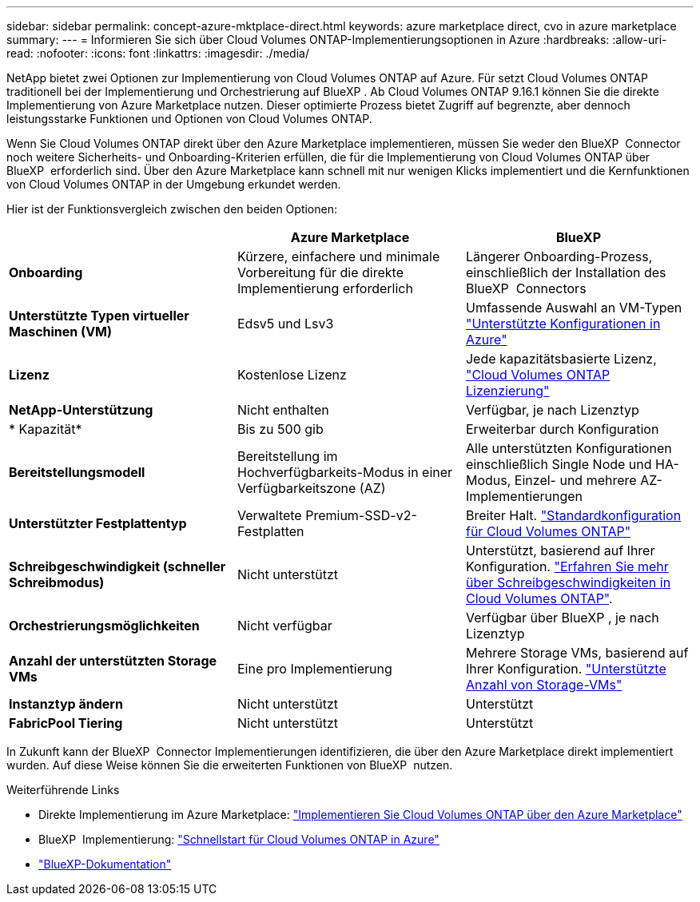 ---
sidebar: sidebar 
permalink: concept-azure-mktplace-direct.html 
keywords: azure marketplace direct, cvo in azure marketplace 
summary:  
---
= Informieren Sie sich über Cloud Volumes ONTAP-Implementierungsoptionen in Azure
:hardbreaks:
:allow-uri-read: 
:nofooter: 
:icons: font
:linkattrs: 
:imagesdir: ./media/


[role="lead"]
NetApp bietet zwei Optionen zur Implementierung von Cloud Volumes ONTAP auf Azure. Für setzt Cloud Volumes ONTAP traditionell bei der Implementierung und Orchestrierung auf BlueXP . Ab Cloud Volumes ONTAP 9.16.1 können Sie die direkte Implementierung von Azure Marketplace nutzen. Dieser optimierte Prozess bietet Zugriff auf begrenzte, aber dennoch leistungsstarke Funktionen und Optionen von Cloud Volumes ONTAP.

Wenn Sie Cloud Volumes ONTAP direkt über den Azure Marketplace implementieren, müssen Sie weder den BlueXP  Connector noch weitere Sicherheits- und Onboarding-Kriterien erfüllen, die für die Implementierung von Cloud Volumes ONTAP über BlueXP  erforderlich sind. Über den Azure Marketplace kann schnell mit nur wenigen Klicks implementiert und die Kernfunktionen von Cloud Volumes ONTAP in der Umgebung erkundet werden.

Hier ist der Funktionsvergleich zwischen den beiden Optionen:

[cols="3*"]
|===
|  | Azure Marketplace | BlueXP 


| *Onboarding* | Kürzere, einfachere und minimale Vorbereitung für die direkte Implementierung erforderlich | Längerer Onboarding-Prozess, einschließlich der Installation des BlueXP  Connectors 


| *Unterstützte Typen virtueller Maschinen (VM)* | Edsv5 und Lsv3 | Umfassende Auswahl an VM-Typen https://docs.netapp.com/us-en/cloud-volumes-ontap-relnotes/reference-configs-azure.html["Unterstützte Konfigurationen in Azure"^] 


| *Lizenz* | Kostenlose Lizenz | Jede kapazitätsbasierte Lizenz, link:concept-licensing.html["Cloud Volumes ONTAP Lizenzierung"] 


| *NetApp-Unterstützung* | Nicht enthalten | Verfügbar, je nach Lizenztyp 


| * Kapazität* | Bis zu 500 gib | Erweiterbar durch Konfiguration 


| *Bereitstellungsmodell* | Bereitstellung im Hochverfügbarkeits-Modus in einer Verfügbarkeitszone (AZ) | Alle unterstützten Konfigurationen einschließlich Single Node und HA-Modus, Einzel- und mehrere AZ-Implementierungen 


| *Unterstützter Festplattentyp* | Verwaltete Premium-SSD-v2-Festplatten | Breiter Halt. link:concept-storage.html#azure-storage["Standardkonfiguration für Cloud Volumes ONTAP"] 


| *Schreibgeschwindigkeit (schneller Schreibmodus)* | Nicht unterstützt | Unterstützt, basierend auf Ihrer Konfiguration. link:concept-write-speed.html["Erfahren Sie mehr über Schreibgeschwindigkeiten in Cloud Volumes ONTAP"]. 


| *Orchestrierungsmöglichkeiten* | Nicht verfügbar | Verfügbar über BlueXP , je nach Lizenztyp 


| *Anzahl der unterstützten Storage VMs* | Eine pro Implementierung | Mehrere Storage VMs, basierend auf Ihrer Konfiguration. link:task-managing-svms-azure.html#supported-number-of-storage-vms["Unterstützte Anzahl von Storage-VMs"] 


| *Instanztyp ändern* | Nicht unterstützt | Unterstützt 


| *FabricPool Tiering* | Nicht unterstützt | Unterstützt 
|===
In Zukunft kann der BlueXP  Connector Implementierungen identifizieren, die über den Azure Marketplace direkt implementiert wurden. Auf diese Weise können Sie die erweiterten Funktionen von BlueXP  nutzen.

.Weiterführende Links
* Direkte Implementierung im Azure Marketplace: link:task-deploy-cvo-azure-mktplc.html["Implementieren Sie Cloud Volumes ONTAP über den Azure Marketplace"]
* BlueXP  Implementierung: link:task-getting-started-azure.html["Schnellstart für Cloud Volumes ONTAP in Azure"]
* https://docs.netapp.com/us-en/bluexp-family/index.html["BlueXP-Dokumentation"^]

